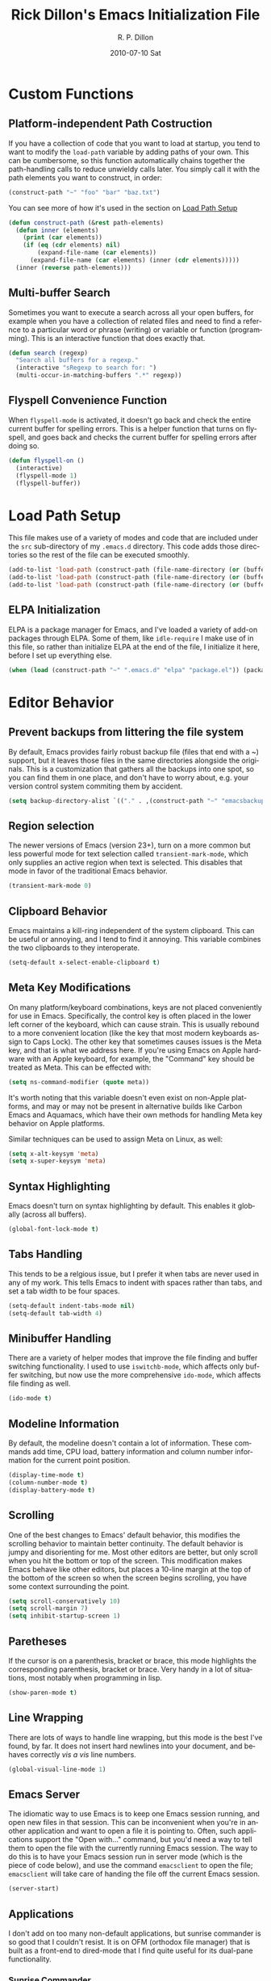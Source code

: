 #+TITLE:     Rick Dillon's Emacs Initialization File
#+AUTHOR:    R. P. Dillon
#+EMAIL:     rpdillon@etherplex.org
#+DATE:      2010-07-10 Sat
#+DESCRIPTION: 
#+KEYWORDS: 
#+LANGUAGE:  en
#+OPTIONS:   H:3 num:t toc:t \n:nil @:t ::t |:t ^:t -:t f:t *:t <:t
#+OPTIONS:   TeX:t LaTeX:nil skip:nil d:nil todo:t pri:nil tags:not-in-toc
#+INFOJS_OPT: view:nil toc:nil ltoc:t mouse:underline buttons:0 path:http://orgmode.org/org-info.js
#+EXPORT_SELECT_TAGS: export
#+EXPORT_EXCLUDE_TAGS: noexport
#+LINK_UP:   
#+LINK_HOME: 

* Custom Functions
** Platform-independent Path Costruction
If you have a collection of code that you want to load at startup, you tend to want to modify the =load-path= variable by adding paths of your own.  This can be cumbersome, so this function automatically chains together the path-handling calls to reduce unwieldy calls later.  You simply call it with the path elements you want to construct, in order:
#+begin_src emacs-lisp :tangle no
(construct-path "~" "foo" "bar" "baz.txt")
#+end_src
You can see more of how it's used in the section on [[#load-path-setup][Load Path Setup]]
#+begin_src emacs-lisp
(defun construct-path (&rest path-elements)
  (defun inner (elements)
    (print (car elements))
    (if (eq (cdr elements) nil)
        (expand-file-name (car elements))
      (expand-file-name (car elements) (inner (cdr elements)))))
  (inner (reverse path-elements)))
#+end_src

** Multi-buffer Search
Sometimes you want to execute a search across all your open buffers, for example when you have a collection of related files and need to find a refernce to a particular word or phrase (writing) or variable or function (programming).  This is an interactive function that does exactly that.
#+begin_src emacs-lisp
(defun search (regexp)
  "Search all buffers for a regexp."
  (interactive "sRegexp to search for: ")
  (multi-occur-in-matching-buffers ".*" regexp))
#+end_src
** Flyspell Convenience Function
When =flyspell-mode= is activated, it doesn't go back and check the entire current buffer for spelling errors.  This is a helper function that turns on flyspell, and goes back and checks the current buffer for spelling errors after doing so.
#+begin_src emacs-lisp
(defun flyspell-on ()
  (interactive)
  (flyspell-mode 1)
  (flyspell-buffer))
#+end_src
* Load Path Setup
  :PROPERTIES:
  :CUSTOM_ID: load-path-setup
  :END:
This file makes use of a variety of modes and code that are included under the =src= sub-directory of my =.emacs.d= directory.  This code adds those directories so the rest of the file can be executed smoothly.

#+begin_src emacs-lisp
  (add-to-list 'load-path (construct-path (file-name-directory (or (buffer-file-name) load-file-name)) "src" "org-mode" "lisp"))
  (add-to-list 'load-path (construct-path (file-name-directory (or (buffer-file-name) load-file-name)) "src" "org-mode" "contrb" "lisp"))
  (add-to-list 'load-path (construct-path (file-name-directory (or (buffer-file-name) load-file-name)) "src"))
#+end_src
** ELPA Initialization
ELPA is a package manager for Emacs, and I've loaded a variety of add-on packages through ELPA.  Some of them, like =idle-require= I make use of in this file, so rather than initialize ELPA at the end of the file, I initialize it here, before I set up everything else.
#+begin_src emacs-lisp
  (when (load (construct-path "~" ".emacs.d" "elpa" "package.el")) (package-initialize))
#+end_src
* Editor Behavior
** Prevent backups from littering the file system
By default, Emacs provides fairly robust backup file (files that end with a ~) support, but it leaves those files in the same directories alongside the originals.  This is a customization that gathers all the backups into one spot, so you can find them in one place, and don't have to worry about, e.g. your version control system commiting them by accident.
#+begin_src emacs-lisp
(setq backup-directory-alist `(("." . ,(construct-path "~" "emacsbackup"))))
#+end_src

** Region selection
The newer versions of Emacs (version 23+), turn on a more common but less powerful mode for text selection called =transient-mark-mode=, which only supplies an active region when text is selected.  This disables that mode in favor of the traditional Emacs behavior.
#+begin_src emacs-lisp
(transient-mark-mode 0)
#+end_src

** Clipboard Behavior
Emacs maintains a kill-ring independent of the system clipboard.  This can be useful or annoying, and I tend to find it annoying.  This variable combines the two clipboards to they interoperate.
#+begin_src emacs-lisp
(setq-default x-select-enable-clipboard t)
#+end_src
** Meta Key Modifications
On many platform/keyboard combinations, keys are not placed conveniently for use in Emacs.  Specifically, the control key is often placed in the lower left corner of the keyboard, which can cause strain.  This is usually rebound to a more convenient location (like the key that most modern keyboards assign to Caps Lock).  The other key that sometimes causes issues is the Meta key, and that is what we address here.  If you're using Emacs on Apple hardware with an Apple keyboard, for example, the "Command" key should be treated as Meta.  This can be effected with:
#+begin_src emacs-lisp :tangle no
(setq ns-command-modifier (quote meta))
#+end_src
It's worth noting that this variable doesn't even exist on non-Apple platforms, and may or may not be present in alternative builds like Carbon Emacs and Aquamacs, which have their own methods for handling Meta key behavior on Apple platforms.

Similar techniques can be used to assign Meta on Linux, as well:
#+begin_src emacs-lisp :tangle no
(setq x-alt-keysym 'meta)
(setq x-super-keysym 'meta)
#+end_src
** Syntax Highlighting
Emacs doesn't turn on syntax highlighting by default.  This enables it globally (across all buffers).
#+begin_src emacs-lisp
(global-font-lock-mode t)
#+end_src

** Tabs Handling
This tends to be a relgious issue, but I prefer it when tabs are never used in any of my work.  This tells Emacs to indent with spaces rather than tabs, and set a tab width to be four spaces.
#+begin_src emacs-lisp
(setq-default indent-tabs-mode nil)
(setq-default tab-width 4)
#+end_src

** Minibuffer Handling
There are a variety of helper modes that improve the file finding and buffer switching functionality.  I used to use =iswitchb-mode=, which affects only buffer switching, but now use the more comprehensive =ido-mode=, which affects file finding as well.
#+begin_src emacs-lisp
(ido-mode t)
#+end_src

** Modeline Information
By default, the modeline doesn't contain a lot of information.  These commands add time, CPU load, battery information and column number information for the current point position.
#+begin_src emacs-lisp
(display-time-mode t)
(column-number-mode t)
(display-battery-mode t)
#+end_src

** Scrolling
One of the best changes to Emacs' default behavior, this modifies the scrolling behavior to maintain better continuity.  The default behavior is jumpy and disorienting for me.  Most other editors are better, but only scroll when you hit the bottom or top of the screen.  This modification makes Emacs behave like other editors, but places a 10-line margin at the top of the bottom of the screen so when the screen begins scrolling, you have some context surrounding the point.
#+begin_src emacs-lisp
(setq scroll-conservatively 10)
(setq scroll-margin 7)
(setq inhibit-startup-screen 1)
#+end_src
** Paretheses
If the cursor is on a parenthesis, bracket or brace, this mode highlights the corresponding parenthesis, bracket or brace.  Very handy in a lot of situations, most notably when programming in lisp.
#+begin_src emacs-lisp
(show-paren-mode t)
#+end_src
** Line Wrapping
There are lots of ways to handle line wrapping, but this mode is the best I've found, by far.  It does not insert hard newlines into your document, and behaves correctly /vis a vis/ line numbers.
#+begin_src emacs-lisp
(global-visual-line-mode 1)
#+end_src
** Emacs Server
The idiomatic way to use Emacs is to keep one Emacs session running, and open new files in that session.  This can be inconvenient when you're in another application and want to open a file it is pointing to.  Often, such applications support the "Open with..." command, but you'd need a way to tell them to open the file with the currently running Emacs session.  The way to do this is to have your Emacs session run in server mode (which is the piece of code below), and use the command =emacsclient= to open the file; =emacsclient= will take care of handing the file off the current Emacs session.
#+begin_src emacs-lisp
(server-start)
#+end_src
** Applications
I don't add on too many non-default applications, but sunrise commander is so good that I couldn't resist.  It is on OFM (orthodox file manager) that is built as a front-end to dired-mode that I find quite useful for its dual-pane functionality.
*** Sunrise Commander
#+begin_src emacs-lisp
(require 'sunrise-commander)
#+end_src
** Modes
There a variety of modes that I'd like to be available during my editing session, but I don't want to sacrifice startup speed to have them, since I won't be using them immediately, usually.  =idle-require= tells emacs to load them when convenient, rather than hold up the initialization process loading them.
#+begin_src emacs-lisp
(idle-require 'htmlize)
(idle-require 'clojure-mode)
(idle-require 'remember)
(idle-require 'org-remember)
(idle-require 'org-export-latex)
#+end_src
*** ANSI Color in Terminals
(ansi-color-for-comint-mode-on)
*** =recentf= Setup
#+begin_src emacs-lisp
(recentf-mode t)
(setq recentf-auto-cleanup 'never)
#+end_src
*** Org-Remember
=remember-mode= is great for capturing tasks and information that you need to remember, and org-mode offers a great set of additional functionality that tie in with remember.
#+begin_src emacs-lisp
(org-remember-insinuate)
(setq org-directory (expand-file-name "jungledisk" (file-name-as-directory "~")))
(setq org-default-notes-file (expand-file-name "sidebrain.org" org-directory))
#+end_src

#+begin_src emacs-lisp
  (setq org-remember-templates
        '(("Incoming" ?i "** %t: %?\n  %i\n  %a" "~/jungledisk/sidebrain.org" "Incoming")))
#+end_src

** Accelerators
As seen in Steve Yegge's discussion on Effective Emacs, these three settings change some default behavior to speed up common actions.
Here, we enable the use of C-x C-m to provide the same functionality as M-x provides.  Why? See [[http://sites.google.com/site/steveyegge2/effective-emacs][Effective Emacs]], Item 2.
#+begin_src emacs-lisp
(global-set-key "\C-x\C-m" 'execute-extended-command)
#+end_src

Also from Effective Emacs, this is item 3, which allows us to be able to =backward-kill-word= without having to reach for the backspace key.
#+begin_src emacs-lisp
(global-set-key "\C-w" 'backward-kill-word)
(global-set-key "\C-x\C-k" 'kill-region)
#+end_src

I use several functions very often, so I like to be able to access them very quickly.  These accelerators proide that quick access.
#+begin_src emacs-lisp
(global-set-key "\C-xq" 'anything)
(global-set-key "\C-xj" 'join-line)
(global-set-key "\C-xi" 'imenu)
(global-set-key "\C-xf" 'recentf-open-files)
(global-set-key "\C-xc" 'calendar)
(global-set-key "\C-xt" 'eshell)
(global-set-key "\C-xs" 'flyspell-on)
(global-set-key "\C-xc" 'search)
(global-set-key "\C-ca" 'org-agenda)
(global-set-key "\C-cr" 'org-remember)
#+end_src

** GUI Settings
#+begin_src emacs-lisp
  (tool-bar-mode -1)
  (menu-bar-mode -1)
  (scroll-bar-mode -1)
#+end_src
** End of File Newlines
There are two aspects to the following customizations.  First, there are a bunch of tools out there that rely on text files ending with a newline to operate correctly.  This setting ensures that a newline is inserted if one does not exist when we save files with Emacs.
#+begin_src emacs-lisp
(setq require-final-newline t)
#+end_src

The second customization disables a mode in which Emacs automatically adds newline characters if you tell it to move to the next line at the end of a buffer.
#+begin_src emacs-lisp
(setq next-line-add-newlines nil)
#+end_src
** Advanced Commands
There are a variety of commands that Emacs considers "advanced", and will therefore disallow execution of until you affirm (via a prompt) that you actually want to use them.  These commands tell Emacs not to do this for commands I use.
#+begin_src emacs-lisp
(put 'narrow-to-region 'disabled nil)
(put 'dired-find-alternate-file 'disabled nil)
(put 'set-goal-column 'disabled nil)
#+end_src
** Color Themes
Color themes should be incuded in Emacs, but they're not.  These commands simply load the =color-theme= library and select my current favority color theme.
#+begin_src emacs-lisp
(require 'color-theme)
(color-theme-initialize)
(color-theme-comidia)
#+end_src
* Location-specific Settings
Most of the customizations so far carry well across computers.  These, however, point Emacs to outside resources on the system on which the customization resides, so they will need to be changed from platform to platform.  The first sets my default lisp interpreter to be [[http://clojure.org][Clojure]] running on the JVM, and the second sets my default scheme program to be [[http://dynamo.iro.umontreal.ca/~gambit/wiki/index.php/Main_Page][Gambit Scheme]].
#+begin_src emacs-lisp
(setq-default inferior-lisp-program "java -jar /home/rpdillon/apps/clojure/clojure.jar")
(setq-default scheme-program-name "gsi")
#+end_src
